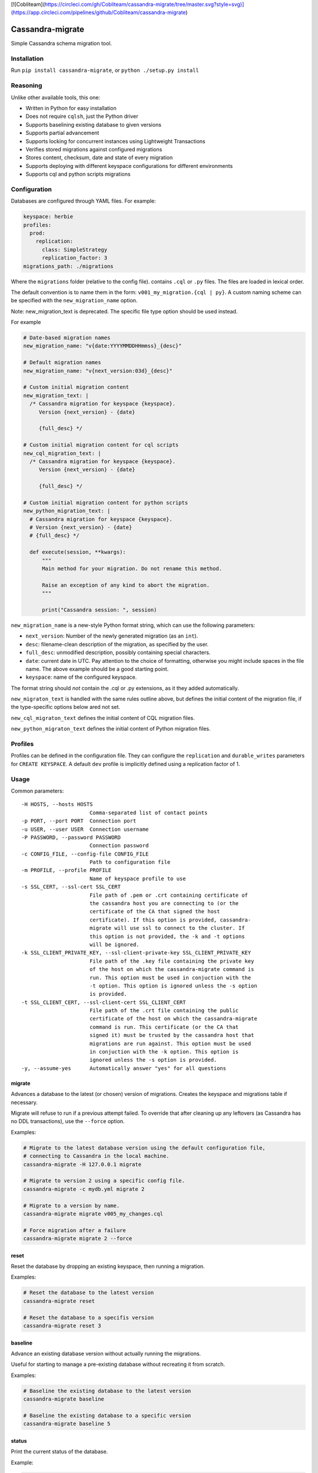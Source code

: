 [![Cobliteam](https://circleci.com/gh/Cobliteam/cassandra-migrate/tree/master.svg?style=svg)](https://app.circleci.com/pipelines/github/Cobliteam/cassandra-migrate)


Cassandra-migrate
=================

Simple Cassandra schema migration tool.

Installation
------------

Run ``pip install cassandra-migrate``, or ``python ./setup.py install``

Reasoning
---------

Unlike other available tools, this one:

- Written in Python for easy installation
- Does not require ``cqlsh``, just the Python driver
- Supports baselining existing database to given versions
- Supports partial advancement
- Supports locking for concurrent instances using Lightweight Transactions
- Verifies stored migrations against configured migrations
- Stores content, checksum, date and state of every migration
- Supports deploying with different keyspace configurations for different environments
- Supports cql and python scripts migrations

Configuration
-------------

Databases are configured through YAML files. For example:

.. code:: yaml

    keyspace: herbie
    profiles:
      prod:
        replication:
          class: SimpleStrategy
          replication_factor: 3
    migrations_path: ./migrations

Where the ``migrations`` folder (relative to the config file). contains
``.cql`` or ``.py`` files. The files are loaded in lexical order.

The default convention is to name them in the form: ``v001_my_migration.{cql | py}``.
A custom naming scheme can be specified with the ``new_migration_name`` option.

Note: new_migration_text is deprecated. The specific file type option should be used instead.

For example

.. code:: yaml

    # Date-based migration names
    new_migration_name: "v{date:YYYYMMDDHHmmss}_{desc}"

    # Default migration names
    new_migration_name: "v{next_version:03d}_{desc}"

    # Custom initial migration content
    new_migration_text: |
      /* Cassandra migration for keyspace {keyspace}.
         Version {next_version} - {date}

         {full_desc} */

    # Custom initial migration content for cql scripts
    new_cql_migration_text: |
      /* Cassandra migration for keyspace {keyspace}.
         Version {next_version} - {date}

         {full_desc} */
   
    # Custom initial migration content for python scripts
    new_python_migration_text: |
      # Cassandra migration for keyspace {keyspace}.
      # Version {next_version} - {date}
      # {full_desc} */

      def execute(session, **kwargs):
          """
          Main method for your migration. Do not rename this method.

          Raise an exception of any kind to abort the migration.
          """

          print("Cassandra session: ", session)
    

``new_migration_name`` is a new-style Python format string, which can use the
following parameters:

- ``next_version``: Number of the newly generated migration (as an ``int``).
- ``desc``: filename-clean description of the migration, as specified
  by the user.
- ``full_desc``: unmodified description, possibly containing special characters.
- ``date``: current date in UTC. Pay attention to the choice of formatting,
  otherwise you might include spaces in the file name. The above example should
  be a good starting point.
- ``keyspace``: name of the configured keyspace.

The format string should *not* contain the .cql or .py extensions, as it they
added automatically.

``new_migraton_text`` is handled with the same rules outline above, but defines
the initial content of the migration file, if the type-specific options below
ared not set.

``new_cql_migraton_text`` defines the initial content of CQL migration files.

``new_python_migraton_text`` defines the initial content of Python migration
files.


Profiles
--------

Profiles can be defined in the configuration file. They can configure
the ``replication`` and ``durable_writes`` parameters for
``CREATE KEYSPACE``. A default ``dev`` profile is implicitly defined
using a replication factor of 1.

Usage
-----

Common parameters:

::

  -H HOSTS, --hosts HOSTS
                        Comma-separated list of contact points
  -p PORT, --port PORT  Connection port
  -u USER, --user USER  Connection username
  -P PASSWORD, --password PASSWORD
                        Connection password
  -c CONFIG_FILE, --config-file CONFIG_FILE
                        Path to configuration file
  -m PROFILE, --profile PROFILE
                        Name of keyspace profile to use
  -s SSL_CERT, --ssl-cert SSL_CERT
                        File path of .pem or .crt containing certificate of
                        the cassandra host you are connecting to (or the
                        certificate of the CA that signed the host
                        certificate). If this option is provided, cassandra-
                        migrate will use ssl to connect to the cluster. If
                        this option is not provided, the -k and -t options
                        will be ignored.
  -k SSL_CLIENT_PRIVATE_KEY, --ssl-client-private-key SSL_CLIENT_PRIVATE_KEY
                        File path of the .key file containing the private key
                        of the host on which the cassandra-migrate command is
                        run. This option must be used in conjuction with the
                        -t option. This option is ignored unless the -s option
                        is provided.
  -t SSL_CLIENT_CERT, --ssl-client-cert SSL_CLIENT_CERT
                        File path of the .crt file containing the public
                        certificate of the host on which the cassandra-migrate
                        command is run. This certificate (or the CA that
                        signed it) must be trusted by the cassandra host that
                        migrations are run against. This option must be used
                        in conjuction with the -k option. This option is
                        ignored unless the -s option is provided.
  -y, --assume-yes      Automatically answer "yes" for all questions

migrate
~~~~~~~

Advances a database to the latest (or chosen) version of migrations.
Creates the keyspace and migrations table if necessary.

Migrate will refuse to run if a previous attempt failed. To override
that after cleaning up any leftovers (as Cassandra has no DDL
transactions), use the ``--force`` option.

Examples:

.. code:: bash

    # Migrate to the latest database version using the default configuration file,
    # connecting to Cassandra in the local machine.
    cassandra-migrate -H 127.0.0.1 migrate

    # Migrate to version 2 using a specific config file.
    cassandra-migrate -c mydb.yml migrate 2

    # Migrate to a version by name.
    cassandra-migrate migrate v005_my_changes.cql

    # Force migration after a failure
    cassandra-migrate migrate 2 --force

reset
~~~~~

Reset the database by dropping an existing keyspace, then running a
migration.

Examples:

.. code:: bash

    # Reset the database to the latest version
    cassandra-migrate reset

    # Reset the database to a specifis version
    cassandra-migrate reset 3

baseline
~~~~~~~~

Advance an existing database version without actually running the
migrations.

Useful for starting to manage a pre-existing database without recreating
it from scratch.

Examples:

.. code:: bash

    # Baseline the existing database to the latest version
    cassandra-migrate baseline

    # Baseline the existing database to a specific version
    cassandra-migrate baseline 5

status
~~~~~~

Print the current status of the database.

Example:

.. code:: bash

    cassandra-migrate status

generate
~~~~~~~~

Generate a new migration file with the appropriate name and a basic header
template, in the configured ``migrations_path``.

When running the command interactively, the file will be opened by the default
editor. The newly-generated file name will be printed to stdout.

To generate a Python script, specify the ``--python`` option.

See the configuration section for details on migration naming.

Example:

.. code:: bash

    cassandra-migrate generate "My migration description"

    cassandra-migrate generate "My migration description" --python


License (MIT)
-------------

::

    Copyright (C) 2017 Cobli

    Permission is hereby granted, free of charge, to any person obtaining a copy of this software and associated documentation files (the "Software"), to deal in the Software without restriction, including without limitation the rights to use, copy, modify, merge, publish, distribute, sublicense, and/or sell copies of the Software, and to permit persons to whom the Software is furnished to do so, subject to the following conditions:

    The above copyright notice and this permission notice shall be included in all copies or substantial portions of the Software.

    THE SOFTWARE IS PROVIDED "AS IS", WITHOUT WARRANTY OF ANY KIND, EXPRESS OR IMPLIED, INCLUDING BUT NOT LIMITED TO THE WARRANTIES OF MERCHANTABILITY, FITNESS FOR A PARTICULAR PURPOSE AND NONINFRINGEMENT. IN NO EVENT SHALL THE AUTHORS OR COPYRIGHT HOLDERS BE LIABLE FOR ANY CLAIM, DAMAGES OR OTHER LIABILITY, WHETHER IN AN ACTION OF CONTRACT, TORT OR OTHERWISE, ARISING FROM, OUT OF OR IN CONNECTION WITH THE SOFTWARE OR THE USE OR OTHER DEALINGS IN THE SOFTWARE.
